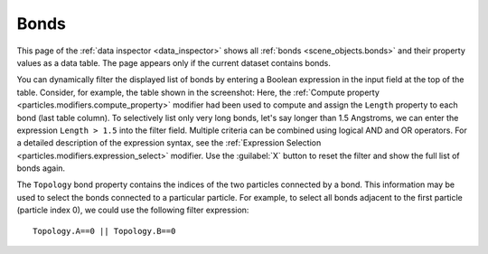 .. _data_inspector.bonds:

Bonds
=====

.. image:: /images/data_inspector/bonds_page.*
  :width: 50%
  :align: right

This page of the :ref:`data inspector <data_inspector>` shows all :ref:`bonds <scene_objects.bonds>` and their property values
as a data table. The page appears only if the current dataset contains bonds.

You can dynamically filter the displayed list of bonds by entering a Boolean expression in the input field at the top of the table.
Consider, for example, the table shown in the screenshot: Here, the :ref:`Compute property <particles.modifiers.compute_property>` modifier
had been used to compute and assign the ``Length`` property to each bond (last table column).
To selectively list only very long bonds, let's say longer than 1.5 Angstroms,
we can enter the expression ``Length > 1.5`` into the filter field.
Multiple criteria can be combined using logical AND and OR operators. For a detailed description of the expression syntax,
see the :ref:`Expression Selection <particles.modifiers.expression_select>` modifier.
Use the :guilabel:`X` button to reset the filter and show the full list of bonds again.

The ``Topology`` bond property contains the indices of the two particles connected by a bond.
This information may be used to select the bonds connected to a particular particle. For example, to select all bonds adjacent to
the first particle (particle index 0), we could use the following filter expression::

  Topology.A==0 || Topology.B==0

